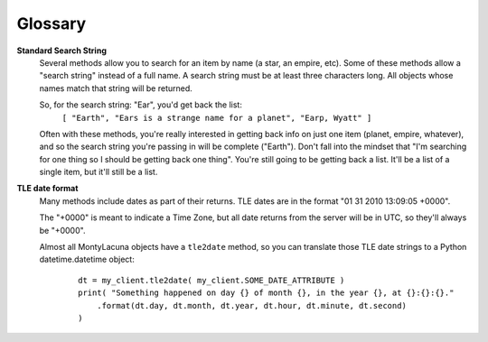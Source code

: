 
.. _glossary:

Glossary
========

**Standard Search String**
    Several methods allow you to search for an item by name (a star, an 
    empire, etc).  Some of these methods allow a "search string" instead of a 
    full name.  A search string must be at least three characters long.  All 
    objects whose names match that string will be returned.

    So, for the search string: "Ear", you'd get back the list:
        ``[ "Earth", "Ears is a strange name for a planet", "Earp, Wyatt" ]``

    Often with these methods, you're really interested in getting back info on 
    just one item (planet, empire, whatever), and so the search string you're 
    passing in will be complete ("Earth").  Don't fall into the mindset that 
    "I'm searching for one thing so I should be getting back one thing".  
    You're still going to be getting back a list.  It'll be a list of a single 
    item, but it'll still be a list.

**TLE date format**
    Many methods include dates as part of their returns.  TLE dates are in the 
    format "01 31 2010 13:09:05 +0000".

    The "+0000" is meant to indicate a Time Zone, but all date returns from 
    the server will be in UTC, so they'll always be "+0000".

    Almost all MontyLacuna objects have a ``tle2date`` method, so you can 
    translate those TLE date strings to a Python datetime.datetime object:

        ::

            dt = my_client.tle2date( my_client.SOME_DATE_ATTRIBUTE )
            print( "Something happened on day {} of month {}, in the year {}, at {}:{}:{}."
                .format(dt.day, dt.month, dt.year, dt.hour, dt.minute, dt.second)
            )
            



